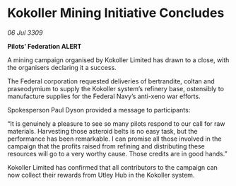 * Kokoller Mining Initiative Concludes

/06 Jul 3309/

*Pilots’ Federation ALERT* 

A mining campaign organised by Kokoller Limited has drawn to a close, with the organisers declaring it a success. 

The Federal corporation requested deliveries of bertrandite, coltan and praseodymium to supply the Kokoller system’s refinery base, ostensibly to manufacture supplies for the Federal Navy’s anti-xeno war efforts.  

Spokesperson Paul Dyson provided a message to participants: 

“It is genuinely a pleasure to see so many pilots respond to our call for raw materials. Harvesting those asteroid belts is no easy task, but the performance has been remarkable. I can promise all those involved in the campaign that the profits raised from refining and distributing these resources will go to a very worthy cause. Those credits are in good hands.” 

Kokoller Limited has confirmed that all contributors to the campaign can now collect their rewards from Utley Hub in the Kokoller system.